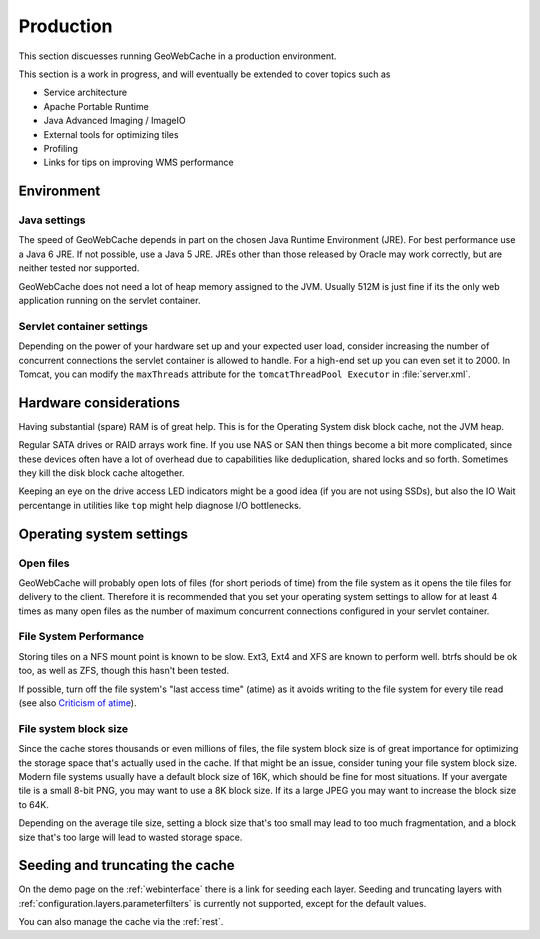 .. _production:

Production
==========

This section discuesses running GeoWebCache in a production environment.

This section is a work in progress, and will eventually be extended to cover topics such as

* Service architecture
* Apache Portable Runtime
* Java Advanced Imaging / ImageIO
* External tools for optimizing tiles
* Profiling
* Links for tips on improving WMS performance

Environment
-----------

Java settings
~~~~~~~~~~~~~

The speed of GeoWebCache depends in part on the chosen Java Runtime Environment (JRE). For best performance use a Java 6 JRE. If not possible, use a Java 5 JRE. JREs other than those released by Oracle may work correctly, but are neither tested nor supported.

GeoWebCache does not need a lot of heap memory assigned to the JVM. Usually 512M is just fine if its the only web application running on the servlet container.

Servlet container settings
~~~~~~~~~~~~~~~~~~~~~~~~~~

Depending on the power of your hardware set up and your expected user load, consider increasing the number of concurrent connections the servlet container is allowed to handle. For a high-end set up you can even set it to 2000. In Tomcat, you can modify the ``maxThreads`` attribute for the ``tomcatThreadPool Executor`` in :file:`server.xml`.

Hardware considerations
-----------------------

Having substantial (spare) RAM is of great help. This is for the Operating System disk block cache, not the JVM heap.

Regular SATA drives or RAID arrays work fine.  If you use NAS or SAN then things become a bit more complicated, since these devices often have a lot of overhead due to capabilities like deduplication, shared locks and so forth.  Sometimes they kill the disk block cache altogether. 

Keeping an eye on the drive access LED indicators might be a good idea (if you are not using SSDs), but also the IO Wait percentange in utilities like ``top`` might help diagnose I/O bottlenecks.

Operating system settings
-------------------------

Open files
~~~~~~~~~~

GeoWebCache will probably open lots of files (for short periods of time) from the file system as it opens the tile files for delivery to the client.  Therefore it is recommended that you set your operating system settings to allow for at least 4 times as many open files as the number of maximum concurrent connections configured in your servlet container.

File System Performance
~~~~~~~~~~~~~~~~~~~~~~~

Storing tiles on a NFS mount point is known to be slow.  Ext3, Ext4 and XFS are known to perform well.  btrfs should be ok too, as well as ZFS, though this hasn't been tested.  

If possible, turn off the file system's "last access time" (atime) as it avoids writing to the file system for every tile read (see also `Criticism of atime <http://en.wikipedia.org/wiki/Atime_(Unix)#Criticism_of_atime>`_).

File system block size
~~~~~~~~~~~~~~~~~~~~~~

Since the cache stores thousands or even millions of files, the file system block size is of great importance for optimizing the storage space that's actually used in the cache. If that might be an issue, consider tuning your file system block size.  Modern file systems usually have a default block size of 16K, which should be fine for most situations. If your avergate tile is a small 8-bit PNG, you may want to use a 8K block size. If its a large JPEG you may want to increase the block size to 64K.

Depending on the average tile size, setting a block size that's too small may lead to too much fragmentation, and a block size that's too large will lead to wasted storage space.


Seeding and truncating the cache
--------------------------------

On the demo page on the :ref:`webinterface` there is a link for seeding each layer. Seeding and truncating layers with :ref:`configuration.layers.parameterfilters` is currently not supported, except for the default values.

You can also manage the cache via the :ref:`rest`.


